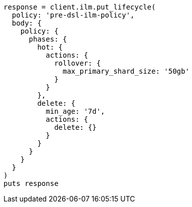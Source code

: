 [source, ruby]
----
response = client.ilm.put_lifecycle(
  policy: 'pre-dsl-ilm-policy',
  body: {
    policy: {
      phases: {
        hot: {
          actions: {
            rollover: {
              max_primary_shard_size: '50gb'
            }
          }
        },
        delete: {
          min_age: '7d',
          actions: {
            delete: {}
          }
        }
      }
    }
  }
)
puts response
----

